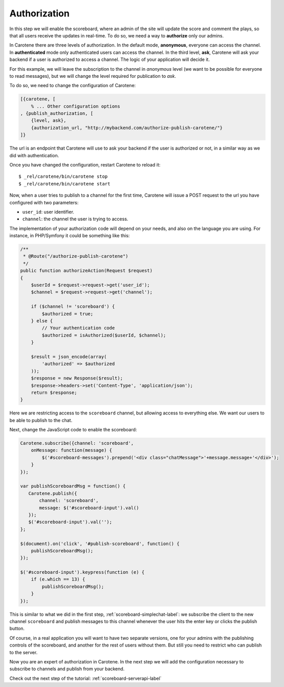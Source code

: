 .. _scoreboard-authorization-label:

Authorization
=============

In this step we will enable the scoreboard, where an admin of the site will update the score and comment the plays, so that all users receive the updates in real-time. To do so, we need a way to **authorize** only our admins.

In Carotene there are three levels of authorization. In the default mode, **anonymous**, everyone can access the channel. In **authenticated** mode only authenticated users can access the channel. In the third level, **ask**, Carotene will ask your backend if a user is authorized to access a channel. The logic of your application will decide it.

For this example, we will leave the subscription to the channel in *anonymous* level (we want to be possible for everyone to read messages), but we will change the level required for publication to *ask*.

To do so, we need to change the configuration of Carotene:

.. code-block:: erlang

    [{carotene, [
        % ... Other configuration options
    , {publish_authorization, [
        {level, ask},
        {authorization_url, "http://mybackend.com/authorize-publish-carotene/"}
    ]}

The url is an endpoint that Carotene will use to ask your backend if the user is authorized or not, in a similar way as we did with authentication.

Once you have changed the configuration, restart Carotene to reload it::

    $ _rel/carotene/bin/carotene stop
    $ _rel/carotene/bin/carotene start

Now, when a user tries to publish to a channel for the first time, Carotene will issue a POST request to the url you have configured with two parameters:

* ``user_id``: user identifier.
* ``channel``: the channel the user is trying to access.

The implementation of your authorization code will depend on your needs, and also on the language you are using. For instance, in PHP/Symfony it could be something like this:

.. code-block:: php

    /**
     * @Route("/authorize-publish-carotene")
     */
    public function authorizeAction(Request $request)
    {
        $userId = $request->request->get('user_id');
        $channel = $request->request->get('channel');

        if ($channel != 'scoreboard') {
            $authorized = true;
        } else {
            // Your authentication code
            $authorized = isAuthorized($userId, $channel);
        }

        $result = json_encode(array(
            'authorized' => $authorized
        ));
        $response = new Response($result);
        $response->headers->set('Content-Type', 'application/json');
        return $response;
    }

Here we are restricting access to the ``scoreboard`` channel, but allowing access to everything else. We want our users to be able to publish to the chat.

Next, change the JavaScript code to enable the scoreboard:

.. code-block:: javascript

    Carotene.subscribe({channel: 'scoreboard',
        onMessage: function(message) {
            $('#scoreboard-messages').prepend('<div class="chatMessage">'+message.message+'</div>');
        }
    });

    var publishScoreboardMsg = function() {
       Carotene.publish({
           channel: 'scoreboard',
           message: $('#scoreboard-input').val()
       });
       $('#scoreboard-input').val('');
    };

    $(document).on('click', '#publish-scoreboard', function() {
        publishScoreboardMsg();
    });

    $('#scoreboard-input').keypress(function (e) {
        if (e.which == 13) {
            publishScoreboardMsg();
        }
    });

This is similar to what we did in the first step, :ref:`scoreboard-simplechat-label`: we subscribe the client to the new channel ``scoreboard`` and publish messages to this channel whenever the user hits the enter key or clicks the publish button.

Of course, in a real application you will want to have two separate versions, one for your admins with the publishing controls of the scoreboard, and another for the rest of users without them. But still you need to restrict who can publish to the server.

Now you are an expert of authorization in Carotene. In the next step we will add the configuration necessary to subscribe to channels and publish from your backend.

Check out the next step of the tutorial: :ref:`scoreboard-serverapi-label`


